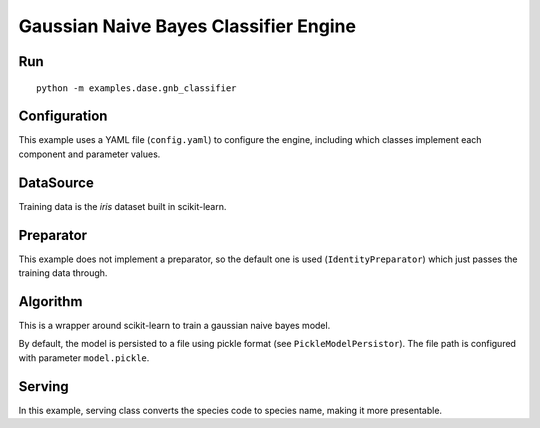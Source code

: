 Gaussian Naive Bayes Classifier Engine
======================================

Run
---

::

    python -m examples.dase.gnb_classifier

Configuration
-------------

This example uses a YAML file (``config.yaml``) to configure the engine,
including which classes implement each component and parameter values.

DataSource
----------

Training data is the *iris* dataset built in scikit-learn.

Preparator
----------

This example does not implement a preparator, so the default one is used
(``IdentityPreparator``) which just passes the training data through.

Algorithm
---------

This is a wrapper around scikit-learn to train a gaussian naive bayes
model.

By default, the model is persisted to a file using pickle format (see
``PickleModelPersistor``). The file path is configured with parameter
``model.pickle``.

Serving
-------

In this example, serving class converts the species code to species
name, making it more presentable.
